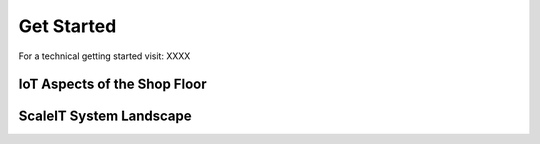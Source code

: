 Get Started
===========

For a technical getting started visit: XXXX

IoT Aspects of the Shop Floor
-----------------------------

ScaleIT System Landscape
------------------------